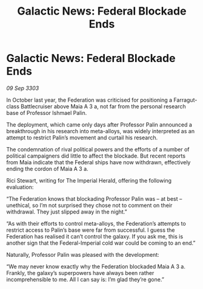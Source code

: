 :PROPERTIES:
:ID:       b2f7f57f-e0fb-4e3d-9632-35fee4695d74
:END:
#+title: Galactic News: Federal Blockade Ends
#+filetags: :Federation:3303:galnet:

* Galactic News: Federal Blockade Ends

/09 Sep 3303/

In October last year, the Federation was criticised for positioning a Farragut-class Battlecruiser above Maia A 3 a, not far from the personal research base of Professor Ishmael Palin. 

The deployment, which came only days after Professor Palin announced a breakthrough in his research into meta-alloys, was widely interpreted as an attempt to restrict Palin’s movement and curtail his research. 

The condemnation of rival political powers and the efforts of a number of political campaigners did little to affect the blockade. But recent reports from Maia indicate that the Federal ships have now withdrawn, effectively ending the cordon of Maia A 3 a. 

Rici Stewart, writing for The Imperial Herald, offering the following evaluation: 

“The Federation knows that blockading Professor Palin was – at best – unethical, so I’m not surprised they chose not to comment on their withdrawal. They just slipped away in the night.” 

“As with their efforts to control meta-alloys, the Federation’s attempts to restrict access to Palin’s base were far from successful. I guess the Federation has realised it can’t control the galaxy. If you ask me, this is another sign that the Federal-Imperial cold war could be coming to an end.” 

Naturally, Professor Palin was pleased with the development: 

“We may never know exactly why the Federation blockaded Maia A 3 a. Frankly, the galaxy’s superpowers have always been rather incomprehensible to me. All I can say is: I’m glad they’re gone.”
